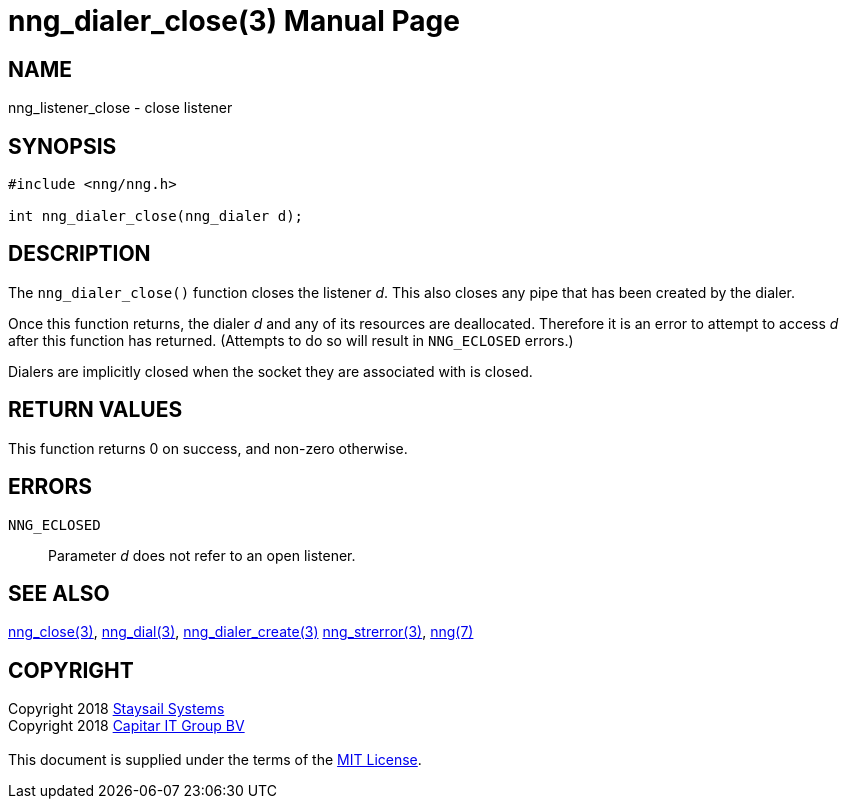 = nng_dialer_close(3)
:doctype: manpage
:manmanual: nng
:mansource: nng
:manvolnum: 3
:copyright: Copyright 2018 mailto:info@staysail.tech[Staysail Systems, Inc.] + \
            Copyright 2018 mailto:info@capitar.com[Capitar IT Group BV] + \
            {blank} + \
            This document is supplied under the terms of the \
            https://opensource.org/licenses/MIT[MIT License].

== NAME

nng_listener_close - close listener

== SYNOPSIS

[source, c]
-----------
#include <nng/nng.h>

int nng_dialer_close(nng_dialer d);
-----------

== DESCRIPTION

The `nng_dialer_close()` function closes the listener _d_.
This also closes any pipe that has been created by the dialer.

Once this function returns, the dialer _d_ and any of its resources
are deallocated.  Therefore it is an error to attempt to access _d_
after this function has returned.  (Attempts to do so will result in
`NNG_ECLOSED` errors.)

Dialers are implicitly closed when the socket they are associated with
is closed.

== RETURN VALUES

This function returns 0 on success, and non-zero otherwise.

== ERRORS

`NNG_ECLOSED`:: Parameter _d_ does not refer to an open listener.

== SEE ALSO

<<nng_close#,nng_close(3)>>,
<<nng_dial#,nng_dial(3)>>,
<<nng_dialer_create#,nng_dialer_create(3)>>
<<nng_strerror#,nng_strerror(3)>>,
<<nng#,nng(7)>>

== COPYRIGHT

{copyright}